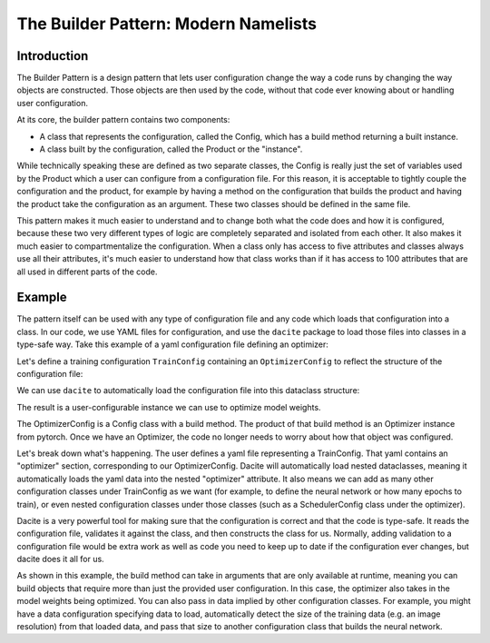 .. _Builder Pattern:

=====================================
The Builder Pattern: Modern Namelists
=====================================

Introduction
============

The Builder Pattern is a design pattern that lets user configuration change the way a code runs by changing the way objects are constructed.
Those objects are then used by the code, without that code ever knowing about or handling user configuration.

At its core, the builder pattern contains two components:

- A class that represents the configuration, called the Config, which has a build method returning a built instance.
- A class built by the configuration, called the Product or the "instance".

While technically speaking these are defined as two separate classes, the Config is really just the set of variables used by the Product which a user can configure from a configuration file.
For this reason, it is acceptable to tightly couple the configuration and the product, for example by having a method on the configuration that builds the product and having the product take the configuration as an argument. These two classes should be defined in the same file.

This pattern makes it much easier to understand and to change both what the code does and how it is configured, because these two very different types of logic are completely separated and isolated from each other. It also makes it much easier to compartmentalize the configuration. When a class only has access to five attributes and classes always use all their attributes, it's much easier to understand how that class works than if it has access to 100 attributes that are all used in different parts of the code.

Example
=======

The pattern itself can be used with any type of configuration file and any code which loads that configuration into a class. In our code, we use YAML files for configuration, and use the ``dacite`` package to load those files into classes in a type-safe way. Take this example of a yaml configuration file defining an optimizer:

.. testcode::

    with open("config.yaml", "w") as f:
        f.write("""
        optimizer:
          optimizer_type: Adam
          lr: 0.01
          kwargs:
            betas: [0.9, 0.999]
        """)

Let's define a training configuration ``TrainConfig`` containing an ``OptimizerConfig`` to reflect the structure of the configuration file:


.. testcode::

    import dataclasses
    from typing import Literal, Mapping, Any, Iterable

    from torch.optim import Optimizer, Adam, SGD
    from torch.nn import Parameter, Linear

    @dataclasses.dataclass
    class OptimizerConfig:
        """
        Configuration for an optimizer.

        Parameters:
            optimizer_type: The type of optimizer to use.
            lr: The learning rate.
            kwargs: Additional keyword arguments to pass to the optimizer.
        """

        optimizer_type: Literal["Adam", "SGD"] = "Adam"
        lr: float = 0.001
        kwargs: Mapping[str, Any] = dataclasses.field(default_factory=dict)

        def build(self, parameters: Iterable[Parameter]) -> Optimizer:
            if self.optimizer_type == "Adam":
                optimizer = Adam(parameters, lr=self.lr, **self.kwargs)
            elif self.optimizer_type == "SGD":
                optimizer = SGD(parameters, lr=self.lr, **self.kwargs)
            else:
                raise ValueError(f"Unknown optimizer type: {self.optimizer_type}")
            return optimizer

    @dataclasses.dataclass
    class TrainingConfig:
        optimizer: OptimizerConfig

We can use ``dacite`` to automatically load the configuration file into this dataclass structure:

.. testcode::

    import dacite
    import yaml

    with open("config.yaml", "r") as f:
        config_dict = yaml.safe_load(f)

    config = dacite.from_dict(TrainingConfig, config_dict, config=dacite.Config(strict=True))
    print(config)

    module = Linear(10, 10)

    optimizer = config.optimizer.build(parameters=module.parameters())
    print(optimizer)

The result is a user-configurable instance we can use to optimize model weights.

.. testoutput::

    TrainingConfig(optimizer=OptimizerConfig(optimizer_type='Adam', lr=0.01, kwargs={'betas': [0.9, 0.999]}))
    Adam (
    Parameter Group 0
        amsgrad: False
        betas: [0.9, 0.999]
        capturable: False
        decoupled_weight_decay: False
        differentiable: False
        eps: 1e-08
        foreach: None
        fused: None
        lr: 0.01
        maximize: False
        weight_decay: 0
    )

.. testcleanup::

    import os
    if os.path.exists("config.yaml"):
        os.remove("config.yaml")

The OptimizerConfig is a Config class with a build method.
The product of that build method is an Optimizer instance from pytorch.
Once we have an Optimizer, the code no longer needs to worry about how that object was configured.

Let's break down what's happening.
The user defines a yaml file representing a TrainConfig.
That yaml contains an "optimizer" section, corresponding to our OptimizerConfig.
Dacite will automatically load nested dataclasses, meaning it automatically loads the yaml data into the nested "optimizer" attribute.
It also means we can add as many other configuration classes under TrainConfig as we want (for example, to define the neural network or how many epochs to train), or even nested configuration classes under those classes (such as a SchedulerConfig class under the optimizer).

Dacite is a very powerful tool for making sure that the configuration is correct and that the code is type-safe.
It reads the configuration file, validates it against the class, and then constructs the class for us.
Normally, adding validation to a configuration file would be extra work as well as code you need to keep up to date if the configuration ever changes, but dacite does it all for us.

As shown in this example, the build method can take in arguments that are only available at runtime, meaning you can build objects that require more than just the provided user configuration.
In this case, the optimizer also takes in the model weights being optimized.
You can also pass in data implied by other configuration classes.
For example, you might have a data configuration specifying data to load, automatically detect the size of the training data (e.g. an image resolution) from that loaded data, and pass that size to another configuration class that builds the neural network.

